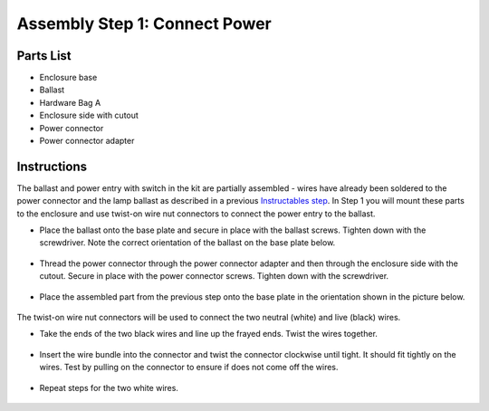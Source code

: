 Assembly Step 1: Connect Power
================================

Parts List
------------
* Enclosure base
* Ballast
* Hardware Bag A
* Enclosure side with cutout
* Power connector
* Power connector adapter

.. figure:: img_04_0348.JPG
   :align:  center



Instructions
----------------

The ballast and power entry with switch in the kit are partially assembled - wires have already been soldered to the power connector and the lamp ballast as described in a previous `Instructables step <http://www.instructables.com/id/UV-Transilluminator/step3/Connect-AC-power-to-ballast/>`_. In Step 1 you will mount these parts to the enclosure and use twist-on wire nut connectors to connect the power entry to the ballast. 


* Place the ballast onto the base plate and secure in place with the ballast screws. Tighten down with the screwdriver. Note the correct orientation of the ballast on the base plate below. 

.. figure:: img_05.JPG
   :align:  center


* Thread the power connector through the power connector adapter and then through the enclosure side with the cutout. Secure in place with the power connector screws. Tighten down with the screwdriver.

.. figure:: IMG_0642.JPG
   :align:  center


* Place the assembled part from the previous step onto the base plate in the orientation shown in the picture below.

.. figure:: IMG_0356.JPG
   :align:  center




The twist-on wire nut connectors will be used to connect the two neutral (white) and live (black) wires. 

* Take the ends of the two black wires and line up the frayed ends. Twist the wires together. 

.. figure:: IMG_0358_0361.JPG
   :align:  center

* Insert the wire bundle into the connector and twist the connector clockwise until tight. It should fit tightly on the wires. Test by pulling on the connector to ensure if does not come off the wires. 

.. figure:: IMG_0363_0365_0368.JPG
   :align:  center

* Repeat steps for the two white wires.

.. figure:: IMG_0376.JPG
   :align:  center



